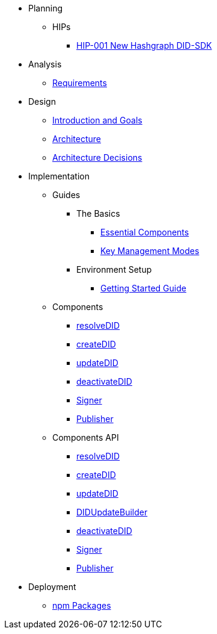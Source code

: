 * Planning
  ** HIPs
    **** xref:01-planning/hips/hip-0001-new-did-sdk.adoc[HIP-001 New Hashgraph DID-SDK]


* Analysis
  ** xref:02-analysis/requirements/index.adoc[Requirements]


* Design
  ** xref:03-design/01_introduction_and_goals/index.adoc[Introduction and Goals]
  ** xref:03-design/03_architecture/index.adoc[Architecture]
  ** xref:03-design/04_architecture_decisions/index.adoc[Architecture Decisions]


* Implementation
  ** Guides
  *** The Basics
    **** xref:04-implementation/guides/essential-components-guide.adoc[Essential Components]
    **** xref:04-implementation/guides/key-management-modes-guide.adoc[Key Management Modes]
  *** Environment Setup
    **** xref:04-implementation/guides/getting-started-guide.adoc[Getting Started Guide]
// *** Advanced
//   **** xref:04-implementation/guides/advanced/setup-hedera-development-node-guide.adoc[Setup Hedera Development Node]

  ** Components
    *** xref:04-implementation/components/resolveDID-guide.adoc[resolveDID]
    *** xref:04-implementation/components/createDID-guide.adoc[createDID]
    *** xref:04-implementation/components/updateDID-guide.adoc[updateDID]
    *** xref:04-implementation/components/deactivateDID-guide.adoc[deactivateDID]
    *** xref:04-implementation/components/signer-guide.adoc[Signer]
    *** xref:04-implementation/components/publisher-guide.adoc[Publisher]

  ** Components API
    *** xref:04-implementation/components/resolveDID-api.adoc[resolveDID]
    *** xref:04-implementation/components/createDID-api.adoc[createDID]
    *** xref:04-implementation/components/updateDID-api.adoc[updateDID]
    *** xref:04-implementation/components/didUpdateBuilder-api.adoc[DIDUpdateBuilder]
    *** xref:04-implementation/components/deactivateDID-api.adoc[deactivateDID]
    *** xref:04-implementation/components/signer-api.adoc[Signer]
    *** xref:04-implementation/components/publisher-api.adoc[Publisher]


// * Testing 
//   ** xref:05-testing/acceptance-tests/index.adoc[Acceptance Tests]


* Deployment
  ** xref:06-deployment/packages/index.adoc[npm Packages]


// * Maintenance
//   ** xref:07-maintenance/support/guide.adoc[Support]